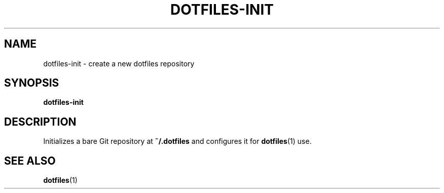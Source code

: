 .TH DOTFILES-INIT 1 "January 2020" "Dotfiles" "Eth's Dotfiles Manual"
.SH NAME
dotfiles-init \- create a new dotfiles repository
.SH SYNOPSIS
.B dotfiles-init
.SH DESCRIPTION
.PP
Initializes a bare Git repository at \fB~/.dotfiles\fR and configures it for
.BR dotfiles (1)
use.
.SH SEE ALSO
.BR dotfiles (1)
